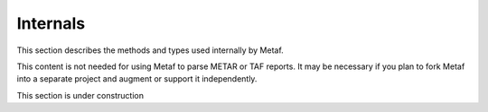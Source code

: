 Internals
=========

.. cpp:namespace-push:: metaf

This section describes the methods and types used internally by Metaf. 

This content is not needed for using Metaf to parse METAR or TAF reports. It may be necessary if you plan to fork Metaf into a separate project and augment or support it independently.

This section is under construction